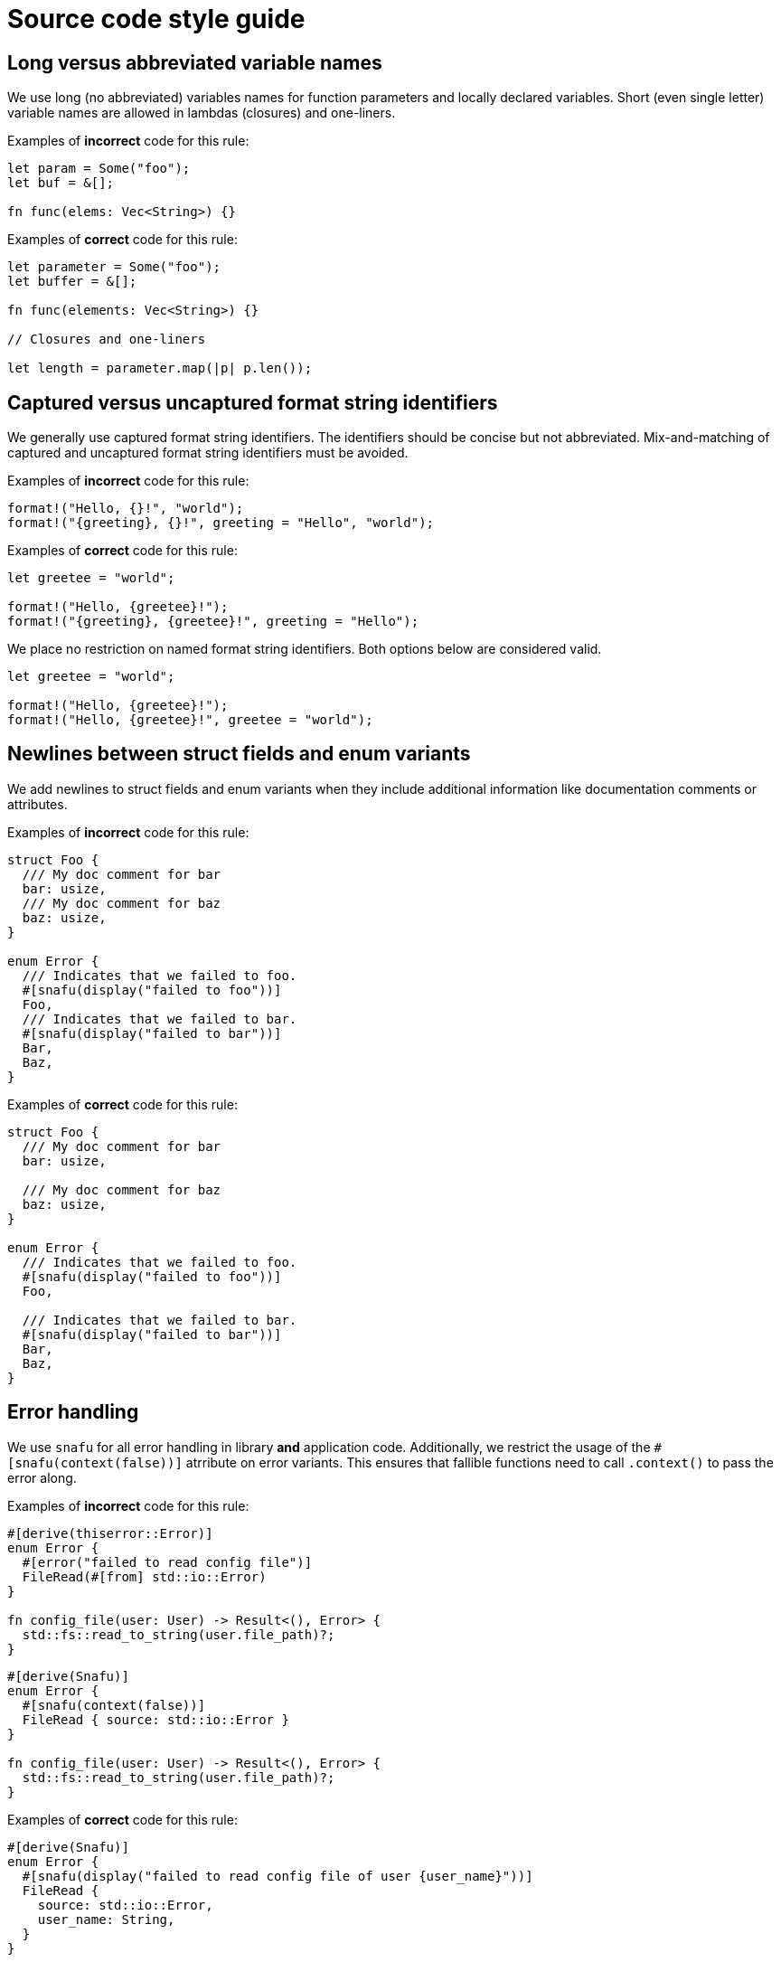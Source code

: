 = Source code style guide

== Long versus abbreviated variable names

We use long (no abbreviated) variables names for function parameters and locally declared variables. Short (even single
letter) variable names are allowed in lambdas (closures) and one-liners.

Examples of *incorrect* code for this rule:

[source,rust]
----
let param = Some("foo");
let buf = &[];

fn func(elems: Vec<String>) {}
----

Examples of *correct* code for this rule:

[source,rust]
----
let parameter = Some("foo");
let buffer = &[];

fn func(elements: Vec<String>) {}

// Closures and one-liners

let length = parameter.map(|p| p.len());
----

== Captured versus uncaptured format string identifiers

We generally use captured format string identifiers. The identifiers should be concise but not abbreviated.
Mix-and-matching of captured and uncaptured format string identifiers must be avoided.

Examples of *incorrect* code for this rule:

[source,rust]
----
format!("Hello, {}!", "world");
format!("{greeting}, {}!", greeting = "Hello", "world");
----

Examples of *correct* code for this rule:

[source,rust]
----
let greetee = "world";

format!("Hello, {greetee}!");
format!("{greeting}, {greetee}!", greeting = "Hello");
----

We place no restriction on named format string identifiers. Both options below are considered valid.

[source,rust]
----
let greetee = "world";

format!("Hello, {greetee}!");
format!("Hello, {greetee}!", greetee = "world");
----

== Newlines between struct fields and enum variants

We add newlines to struct fields and enum variants when they include additional information like documentation comments
or attributes.

Examples of *incorrect* code for this rule:

[source,rust]
----
struct Foo {
  /// My doc comment for bar
  bar: usize,
  /// My doc comment for baz
  baz: usize,
}

enum Error {
  /// Indicates that we failed to foo.
  #[snafu(display("failed to foo"))]
  Foo,
  /// Indicates that we failed to bar.
  #[snafu(display("failed to bar"))]
  Bar,
  Baz,
}
----

Examples of *correct* code for this rule:

[source,rust]
----
struct Foo {
  /// My doc comment for bar
  bar: usize,

  /// My doc comment for baz
  baz: usize,
}

enum Error {
  /// Indicates that we failed to foo.
  #[snafu(display("failed to foo"))]
  Foo,

  /// Indicates that we failed to bar.
  #[snafu(display("failed to bar"))]
  Bar,
  Baz,
}
----

== Error handling

We use `snafu` for all error handling in library *and* application code. Additionally, we restrict the usage of the
`#[snafu(context(false))]` atrribute on error variants. This ensures that fallible functions need to call `.context()`
to pass the error along.

Examples of *incorrect* code for this rule:

[source,rust]
----
#[derive(thiserror::Error)]
enum Error {
  #[error("failed to read config file")]
  FileRead(#[from] std::io::Error)
}

fn config_file(user: User) -> Result<(), Error> {
  std::fs::read_to_string(user.file_path)?;
}
----

[source,rust]
----
#[derive(Snafu)]
enum Error {
  #[snafu(context(false))]
  FileRead { source: std::io::Error }
}

fn config_file(user: User) -> Result<(), Error> {
  std::fs::read_to_string(user.file_path)?;
}
----

Examples of *correct* code for this rule:

[source,rust]
----
#[derive(Snafu)]
enum Error {
  #[snafu(display("failed to read config file of user {user_name}"))]
  FileRead {
    source: std::io::Error,
    user_name: String,
  }
}

fn config_file(user: User) -> Result<(), Error> {
  std::fs::read_to_string(user.file_path).context(FileReadSnafu {
    user_name: user.name,
  });
}
----

== Error messages

All our error messages must start with a lowercase letter and must not end with a dot. Additionally, critical
(unrecoverable) errors should start with "failed ...". Potentially recoverable errors should start with "unable ...".

Examples of *incorrect* code for this rule:

[source,rust]
----
#[derive(Snafu)]
enum Error {
  #[snafu(display("Foo happened."))]
  Foo,

  #[snafu(display("Bar encountered"))]
  Bar,

  #[snafu(display("arghh baz."))]
  Baz,
}
----

Examples of *correct* code for this rule:

[source,rust]
----
#[derive(Snafu)]
enum Error {
  #[snafu(display("failed to foo"))]
  Foo,

  #[snafu(display("unable to bar"))]
  Bar,
}
----
